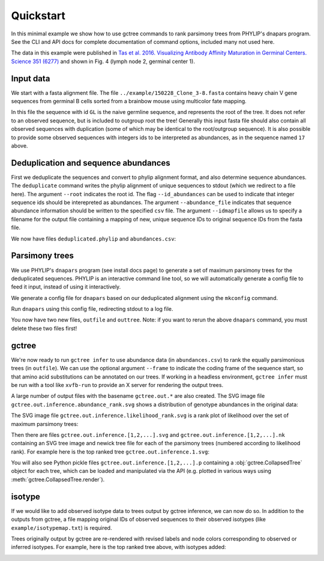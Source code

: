 Quickstart
##########

In this minimal example we show how to use gctree commands to rank parsimony trees from PHYLIP's dnapars program.
See the CLI and API docs for complete documentation of command options, included many not used here.

The data in this example were published in `Tas et al. 2016. Visualizing Antibody Affinity Maturation in Germinal Centers. Science 351 (6277) <http://science.sciencemag.org/content/351/6277/1048>`_ and shown in Fig. 4 (lymph node 2, germinal center 1).

.. image:: _static/gc1.png
  :width: 200


Input data
==========

We start with a fasta alignment file.
The file ``../example/150228_Clone_3-8.fasta`` contains heavy chain V gene sequences from
germinal B cells sorted from a brainbow mouse using multicolor fate mapping.

.. command-output:: tail -30 ../example/150228_Clone_3-8.fasta

In this file the sequence with id ``GL`` is the naive germline sequence, and represents the root of the tree.
It does not refer to an observed sequence, but is included to outgroup root the tree!
Generally this input fasta file should also contain all observed sequences with duplication (some of which may be identical to the root/outgroup sequence).
It is also possible to provide some observed sequences with integers ids to be interpreted as abundances, as in the sequence named ``17`` above.


Deduplication and sequence abundances
=====================================

First we deduplicate the sequences and convert to phylip alignment format, and also determine sequence abundances.
The ``deduplicate`` command writes the phylip alignment of unique sequences to stdout (which we redirect to a file here).
The argument ``--root`` indicates the root id.
The flag ``--id_abundances`` can be used to indicate that integer sequence ids should be interepreted as abundances.
The argument ``--abundance_file`` indicates that sequence abundance information should be written to the specified ``csv`` file.
The argument ``--idmapfile`` allows us to specify a filename for the output
file containing a mapping of new, unique sequence IDs to original sequence IDs
from the fasta file.

.. command-output:: deduplicate ../example/150228_Clone_3-8.fasta --root GL --abundance_file abundances.csv --idmapfile idmap.txt > deduplicated.phylip
  :shell:

We now have files ``deduplicated.phylip`` and ``abundances.csv``:

.. command-output:: head deduplicated.phylip
  :shell:

.. command-output:: head abundances.csv
  :shell:


Parsimony trees
===============

We use PHYLIP's ``dnapars`` program (see install docs page) to generate a set of maximum parsimony trees for the deduplicated sequences.
PHYLIP is an interactive command line tool, so we will automatically generate a config file to feed it input, instead of using it interactively.

We generate a config file for ``dnapars`` based on our deduplicated alignment using the ``mkconfig`` command.

.. command-output:: mkconfig deduplicated.phylip dnapars > dnapars.cfg
  :shell:

Run ``dnapars`` using this config file, redirecting stdout to a log file.

.. command-output:: dnapars < dnapars.cfg > dnapars.log
  :shell:
  :ellipsis: 0

You now have two new files, ``outfile`` and ``outtree``.
Note: if you want to rerun the above ``dnapars`` command, you must delete these two files first!


gctree
======

We're now ready to run ``gctree infer`` to use abundance data (in ``abundances.csv``) to rank the equally parsimonious trees (in ``outfile``).
We can use the optional argument ``--frame`` to indicate the coding frame of the sequence start, so that amino acid substitutions can be annotated on our trees.
If working in a headless environment, ``gctree infer`` must be run with a tool
like ``xvfb-run`` to provide an X server for rendering the output trees.

.. command-output:: gctree infer outfile abundances.csv --root GL --frame 1 --verbose | tee gctree.inference.log
  :shell:
  :ellipsis: 10

A large number of output files with the basename ``gctree.out.*`` are also created.
The SVG image file ``gctree.out.inference.abundance_rank.svg`` shows a distribution of genotype abundances in the original data:

.. image:: gctree.out.inference.abundance_rank.svg
  :width: 600

The SVG image file ``gctree.out.inference.likelihood_rank.svg`` is a rank plot of likelihood over the set of maximum parsimony trees:

.. image:: gctree.out.inference.likelihood_rank.svg
  :width: 600

Then there are files ``gctree.out.inference.[1,2,...].svg`` and ``gctree.out.inference.[1,2,...].nk`` containing an SVG tree image and newick tree file for each of the parsimony trees (numbered according to likelihood rank).
For example here is the top ranked tree ``gctree.out.inference.1.svg``:

.. image:: gctree.out.inference.1.svg
  :width: 1000

You will also see Python pickle files ``gctree.out.inference.[1,2,...].p`` containing a :obj:`gctree.CollapsedTree` object for each tree, which can be loaded and manipulated via the API (e.g. plotted in various ways using :meth:`gctree.CollapsedTree.render`).


isotype
=======

If we would like to add observed isotype data to trees output by gctree
inference, we can now do so.
In addition to the outputs from gctree, a file mapping original IDs of observed
sequences to their observed isotypes (like ``example/isotypemap.txt``) is required.

.. command-output:: isotype --parsimony_forest gctree.out.inference.parsimony_forest.p --inference_log gctree.inference.log --isotype_mapfile ../example/isotypemap.txt --idmapfile idmap.txt --out_directory isotyped
  :shell:
  :ellipsis: 10

Trees originally output by gctree are re-rendered with revised labels and node
colors corresponding to observed or inferred isotypes.
For example, here is the top ranked tree above, with isotypes added:

.. image:: isotyped/gctree.out.1.isotype_parsimony.28.svg
  :width: 1000
